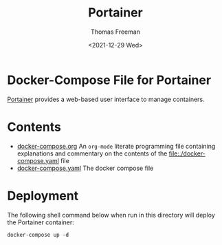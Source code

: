 #+options: ':nil *:t -:t ::t <:t H:3 \n:nil ^:t arch:headline
#+options: author:t broken-links:nil c:nil creator:nil
#+options: d:(not "LOGBOOK") date:t e:t email:nil f:t inline:t num:nil
#+options: p:nil pri:nil prop:nil stat:t tags:t tasks:t tex:t
#+options: timestamp:t title:t toc:t todo:t |:t
#+title: Portainer
#+date: <2021-12-29 Wed>
#+author: Thomas Freeman
#+language: en
#+select_tags: export
#+exclude_tags: noexport
#+creator: Emacs 27.1 (Org mode 9.4.6)


* Docker-Compose File for Portainer
[[https://www.portainer.io/][Portainer]] provides a web-based user interface to manage containers. 
* Contents
- [[file:./docker-compose.org][docker-compose.org]] An =org-mode= literate programming file containing explanations and commentary on the contents of the [[file:./docker-compose.yaml]] file
- [[file:./docker-compose.yaml][docker-compose.yaml]] The docker compose file
* Deployment
The following shell command below when run in this directory will deploy the Portainer container:
#+begin_src shell
  docker-compose up -d
#+end_src
